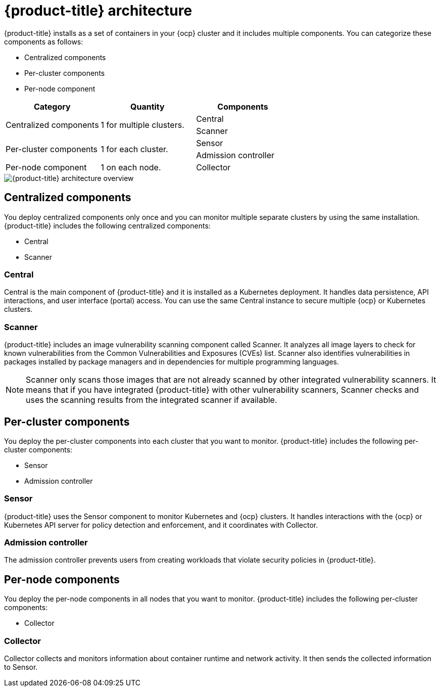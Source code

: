 // Module included in the following assemblies:
//
// * architecture/acs-architecture.adoc
:_module-type: CONCEPT
[id="acs-architecture_{context}"]
= {product-title} architecture

{product-title} installs as a set of containers in your {ocp} cluster and it includes multiple components.
You can categorize these components as follows:

* Centralized components
* Per-cluster components
* Per-node component

[cols="3",options="header"]
|===

|Category
|Quantity
|Components

1.2+.^|Centralized components
1.2+.^|1 for multiple clusters.
|Central
|Scanner

1.2+.^|Per-cluster components
1.2+.^|1 for each cluster.
|Sensor
|Admission controller

|Per-node component
|1 on each node.
|Collector

|===

image::acs-architecture.png[{product-title} architecture overview]

[id="centralized-components_{context}"]
== Centralized components

You deploy centralized components only once and you can monitor multiple separate clusters by using the same installation.
{product-title} includes the following centralized components:

* Central
* Scanner

[discrete]
=== Central

Central is the main component of {product-title} and it is installed as a Kubernetes deployment.
It handles data persistence, API interactions, and user interface (portal) access.
You can use the same Central instance to secure multiple {ocp} or Kubernetes clusters.

[discrete]
=== Scanner

{product-title} includes an image vulnerability scanning component called Scanner.
It analyzes all image layers to check for known vulnerabilities from the Common Vulnerabilities and Exposures (CVEs) list.
Scanner also identifies vulnerabilities in packages installed by package managers and in dependencies for multiple programming languages.
//TODO: Add link to Examine images topic.

[NOTE]
====
Scanner only scans those images that are not already scanned by other integrated vulnerability scanners.
It means that if you have integrated {product-title} with other vulnerability scanners, Scanner checks and uses the scanning results from the integrated scanner if available.
====
//TODO: Add link to integrate-with-vulnerability-scanners topic

[id="per-cluster-components_{context}"]
== Per-cluster components

You deploy the per-cluster components into each cluster that you want to monitor.
{product-title} includes the following per-cluster components:

* Sensor
* Admission controller

[discrete]
=== Sensor

{product-title} uses the Sensor component to monitor Kubernetes and {ocp} clusters.
It handles interactions with the {ocp} or Kubernetes API server for policy detection and enforcement, and it coordinates with Collector.

[discrete]
=== Admission controller

The admission controller prevents users from creating workloads that violate security policies in {product-title}.
//TODO: Add link to admission-controller-enforcement.

[id="per-node-components_{context}"]
== Per-node components

You deploy the per-node components in all nodes that you want to monitor.
{product-title} includes the following per-cluster components:

* Collector

[discrete]
=== Collector

Collector collects and monitors information about container runtime and network activity.
It then sends the collected information to Sensor.
